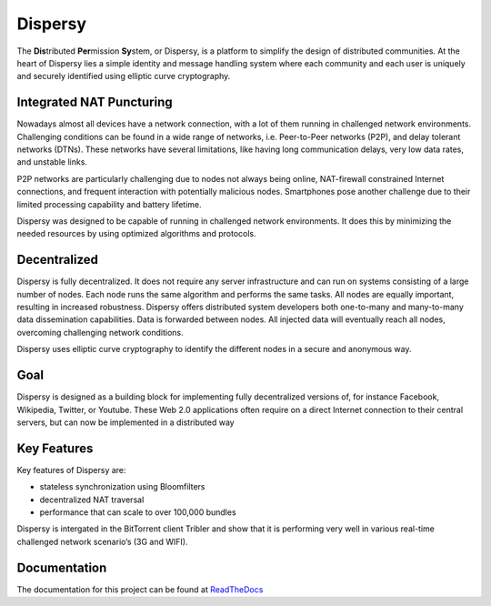 ********
Dispersy
********

The **Dis**\ tributed **Per**\ mission **Sy**\ stem, or Dispersy, is a platform to simplify the design of distributed
communities. At the heart of Dispersy lies a simple identity and message handling system where each community
and each user is uniquely and securely identified using elliptic curve cryptography.

Integrated NAT Puncturing
=========================

Nowadays almost all devices have a network connection, with a lot of them running in challenged network environments.
Challenging conditions can be found in a wide range of networks, i.e. Peer-to-Peer networks (P2P), and delay tolerant networks (DTNs). These networks have several
limitations, like having long communication delays, very low data rates, and unstable links.

P2P networks are particularly challenging due to nodes not always being online, NAT-firewall constrained Internet
connections, and frequent interaction with potentially malicious nodes. Smartphones pose another challenge due to
their limited processing capability and battery lifetime.

Dispersy was designed to be capable of running in challenged network environments. It does this by minimizing
the needed resources by using optimized algorithms and protocols.

Decentralized
=============

Dispersy is fully decentralized. It does not require any server infrastructure and can run on systems consisting of
a large number of nodes. Each node runs the same algorithm and performs the same tasks. All nodes are equally important,
resulting in increased robustness. Dispersy offers distributed system developers both one-to-many and many-to-many data
dissemination capabilities. Data is forwarded between nodes. All injected data will eventually reach all nodes,
overcoming challenging network conditions.

Dispersy uses elliptic curve cryptography to identify the different nodes in a secure and anonymous way.

Goal
====

Dispersy is designed as a building block for implementing fully decentralized versions of, for instance Facebook,
Wikipedia, Twitter, or Youtube. These Web 2.0 applications often require on a direct Internet connection to their
central servers, but can now be implemented in a distributed way

Key Features
============

Key features of Dispersy are:

* stateless synchronization using Bloomfilters
* decentralized NAT traversal
* performance that can scale to over 100,000 bundles

Dispersy is intergated in the BitTorrent client Tribler and show that
it is performing very well in various real-time challenged network scenario’s (3G and WIFI).

Documentation
=============

The documentation for this project can be found at `ReadTheDocs <https://dispersy.readthedocs.io/>`_